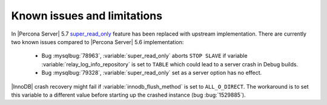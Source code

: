 .. _known_issues:

============================
Known issues and limitations
============================

In |Percona Server| 5.7 `super_read_only <https://www.percona.com/doc/percona-server/5.6/management/super_read_only.html>`_ feature has been replaced with upstream implementation. There are currently two known issues compared to |Percona Server| 5.6 implementation:

  * Bug :mysqlbug:`78963`, :variable:`super_read_only` aborts ``STOP SLAVE`` if variable :variable:`relay_log_info_repository` is set to ``TABLE`` which could lead to a server crash in Debug builds.

  * Bug :mysqlbug:`79328`, :variable:`super_read_only` set as a server option has no effect.

|InnoDB| crash recovery might fail if :variable:`innodb_flush_method` is set to ``ALL_O_DIRECT``. The workaround is to set this variable to a different value before starting up the crashed instance (bug :bug:`1529885`).
